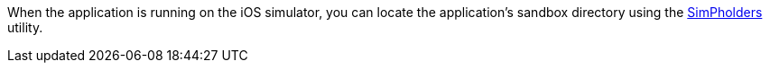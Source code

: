 When the application is running on the iOS simulator, you can locate the application's sandbox directory using the https://simpholders.com/3/[SimPholders] utility.

